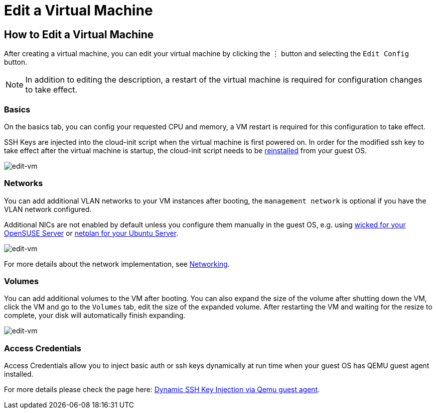 = Edit a Virtual Machine

== How to Edit a Virtual Machine

After creating a virtual machine, you can edit your virtual machine by clicking the `⋮` button and selecting the `Edit Config` button.

[NOTE]
====
In addition to editing the description, a restart of the virtual machine is required for configuration changes to take effect.
====

=== Basics

On the basics tab, you can config your requested CPU and memory, a VM restart is required for this configuration to take effect.

SSH Keys are injected into the cloud-init script when the virtual machine is first powered on. In order for the modified ssh key to take effect after the virtual machine is startup, the cloud-init script needs to be xref:../troubleshooting/faq.adoc#_how_to_install_the_qemu_guest_agent_of_a_running_vm[reinstalled] from your guest OS.

image::vm/edit-vm-basics.png[edit-vm]

=== Networks

You can add additional VLAN networks to your VM instances after booting, the `management network` is optional if you have the VLAN network configured.

Additional NICs are not enabled by default unless you configure them manually in the guest OS, e.g. using https://doc.opensuse.org/documentation/leap/reference/html/book-reference/cha-network.html#sec-network-manconf[wicked for your OpenSUSE Server] or https://ubuntu.com/server/docs/network-configuration[netplan for your Ubuntu Server].

image::vm/edit-vm-networks.png[edit-vm]

For more details about the network implementation, see xref:../networking/vm-network.adoc[Networking].

=== Volumes

You can add additional volumes to the VM after booting. You can also expand the size of the volume after shutting down the VM, click the VM and go to the `Volumes` tab, edit the size of the expanded volume. After restarting the VM and waiting for the resize to complete, your disk will automatically finish expanding.

image::vm/edit-vm-volumes.png[edit-vm]

=== Access Credentials

Access Credentials allow you to inject basic auth or ssh keys dynamically at run time when your guest OS has QEMU guest agent installed.

For more details please check the page here: xref:./access-vm.adoc#_dynamic_ssh_key_injection_via_qemu_guest_agent[Dynamic SSH Key Injection via Qemu guest agent].
